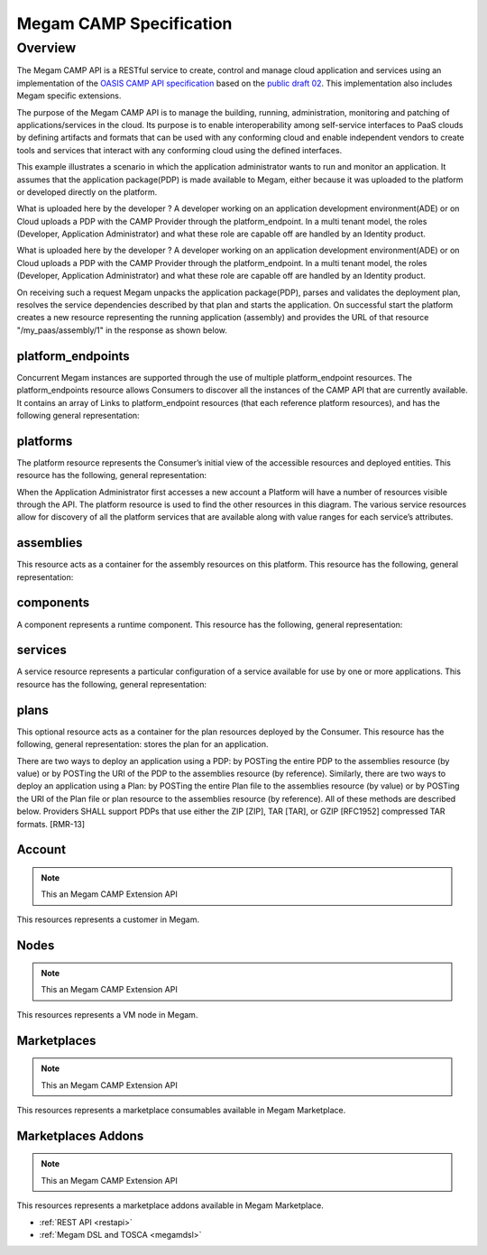 .. _campapi:

==============================
Megam CAMP Specification
==============================

Overview
========

The Megam CAMP API is a RESTful service to create, control and manage cloud application and services using an implementation of the `OASIS CAMP API specification <https://www.oasis-open.org/committees/camp>`__ based on the `public draft 02 <http://docs.oasis-open.org/camp/camp-spec/v1.1/camp-spec-v1.1.html>`__. This implementation also includes Megam specific extensions. 

The purpose of the Megam CAMP API is to manage the building, running, administration, monitoring and patching of applications/services in the cloud. Its purpose is to enable interoperability among self-service interfaces to PaaS clouds by defining artifacts and formats that can be used with any conforming cloud and enable independent vendors to create tools and services that interact with any conforming cloud using the defined interfaces. 


This example illustrates a scenario in which the application administrator wants to run and monitor an application. It assumes that the application package(PDP) is made available to Megam, either because it was uploaded to the platform or developed directly on the platform.

|Megam CAMP Usecase Import|

What is uploaded here by the developer ? A developer working on an application development environment(ADE) or on Cloud uploads a PDP with the CAMP Provider through the platform_endpoint. In a multi tenant model, the roles (Developer, Application Administrator) and what these role are capable off are handled by an Identity product.


|Megam CAMP Usecase New|

What is uploaded here by the developer ? A developer working on an application development environment(ADE) or on Cloud uploads a PDP with the CAMP Provider through the platform_endpoint. In a multi tenant model, the roles (Developer, Application Administrator) and what these role are capable off are handled by an Identity product.


On receiving such a request Megam unpacks the application package(PDP), parses and validates the deployment plan, resolves the service dependencies described by that plan and starts the application. On successful start the platform creates a new resource representing the running application (assembly) and provides the URL of that resource "/my_paas/assembly/1" in the response as shown below.

|Megam CAMP Resources|


platform_endpoints
--------------------

Concurrent Megam instances are supported through the use of multiple platform_endpoint resources. The platform_endpoints resource allows Consumers to discover all the instances of the CAMP API that are currently available. It contains an array of Links to platform_endpoint resources (that each reference platform resources), and has the following general representation:


platforms
-----------

The platform resource represents the Consumer’s initial view of the accessible resources and deployed entities. This resource has the following, general representation:


When the Application Administrator first accesses a new account a Platform will have a number of resources visible through the API. The platform resource is used to find the other resources in this diagram. The various service resources allow for discovery of all the platform services that are available along with value ranges for each service’s attributes.


assemblies
-----------

This resource acts as a container for the assembly resources on this platform. This resource has the following, general representation:


components
-----------


A component represents a runtime component. This resource has the following, general representation:


services
----------

A service resource represents a particular configuration of a service available for use by one or more applications. This resource has the following, general representation:



plans
-----------

This optional resource acts as a container for the plan resources deployed by the Consumer. This resource has the following, general representation:
stores the plan for an application.




There are two ways to deploy an application using a PDP: by POSTing the entire PDP to the assemblies resource (by value) or by POSTing the URI of the PDP to the assemblies resource (by reference). Similarly, there are two ways to deploy an application using a Plan: by POSTing the entire Plan file to the assemblies resource (by value) or by POSTing the URI of the Plan file or plan resource to the assemblies resource (by reference). All of these methods are described below. Providers SHALL support PDPs that use either the ZIP [ZIP], TAR [TAR], or GZIP [RFC1952] compressed TAR formats. [RMR-13]

Account 
------------

.. note:: This an Megam CAMP Extension API

This resources represents a customer in Megam.  



Nodes 
------------
 
.. note:: This an Megam CAMP Extension API

This resources represents a VM node  in Megam.  


Marketplaces 
------------

.. note:: This an Megam CAMP Extension API

This resources represents a marketplace consumables available in Megam Marketplace.  
 


Marketplaces Addons 
-------------------

.. note:: This an Megam CAMP Extension API

This resources represents a marketplace addons available in Megam Marketplace.







 

- :ref:`REST API <restapi>`
- :ref:`Megam DSL and TOSCA <megamdsl>`


.. |Megam CAMP Resources| image:: /images/megam_camp_resources.png
.. |Megam CAMP Usecase Import| image:: /images/megam_camp_usecase_import.png
.. |Megam CAMP Usecase New| image:: /images/megam_camp_usecase_new.png